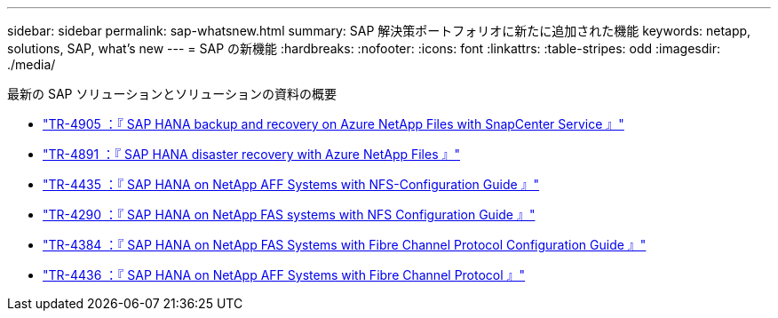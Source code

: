 ---
sidebar: sidebar 
permalink: sap-whatsnew.html 
summary: SAP 解決策ポートフォリオに新たに追加された機能 
keywords: netapp, solutions, SAP, what's new 
---
= SAP の新機能
:hardbreaks:
:nofooter: 
:icons: font
:linkattrs: 
:table-stripes: odd
:imagesdir: ./media/


[role="lead"]
最新の SAP ソリューションとソリューションの資料の概要

* link:https://review.docs.netapp.com/us-en/netapp-solutions-sap_saphome/backup/saphana-backup-anf-overview.html["TR-4905 ：『 SAP HANA backup and recovery on Azure NetApp Files with SnapCenter Service 』"]
* link:https://review.docs.netapp.com/us-en/netapp-solutions-sap_saphome/backup/saphana-dr-anf_data_protection_overview_overview.html["TR-4891 ：『 SAP HANA disaster recovery with Azure NetApp Files 』"]
* link:https://review.docs.netapp.com/us-en/netapp-solutions-sap_saphome/bp/saphana_aff_nfs_introduction.html["TR-4435 ：『 SAP HANA on NetApp AFF Systems with NFS-Configuration Guide 』"]
* link:https://review.docs.netapp.com/us-en/netapp-solutions-sap_saphome/bp/saphana-fas-nfs_introduction.html["TR-4290 ：『 SAP HANA on NetApp FAS systems with NFS Configuration Guide 』"]
* link:https://review.docs.netapp.com/us-en/netapp-solutions-sap_saphome/bp/saphana_fas_fc_introduction.html["TR-4384 ：『 SAP HANA on NetApp FAS Systems with Fibre Channel Protocol Configuration Guide 』"]
* link:https://review.docs.netapp.com/us-en/netapp-solutions-sap_saphome/bp/saphana_aff_fc_introduction.html["TR-4436 ：『 SAP HANA on NetApp AFF Systems with Fibre Channel Protocol 』"]

